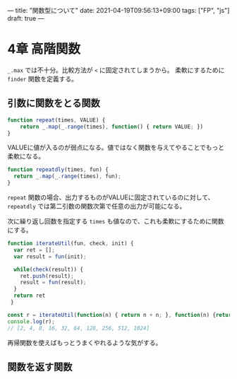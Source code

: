 ---
title: "関数型について"
date: 2021-04-19T09:56:13+09:00
tags: ["FP", "js"]
draft: true
---

* 4章 高階関数
  
~_.max~ では不十分。比較方法が ~<~ に固定されてしまうから。
柔軟にするために ~finder~ 関数を定義する。

** 引数に関数をとる関数

#+BEGIN_SRC js
  function repeat(times, VALUE) {
      return _.map(_.range(times), function() { return VALUE; })
  }
#+END_SRC

VALUEに値が入るのが弱点になる。値ではなく関数を与えてやることでもっと柔軟になる。

#+BEGIN_SRC js
  function repeatdly(times, fun) {    
    return _.map(_.range(times), fun);
  }
#+END_SRC


~repeat~ 関数の場合、出力するものがVALUEに固定されているのに対して、
~repeatdly~ では第二引数の関数次第で任意の出力が可能になる。

次に繰り返し回数を指定する ~times~ も値なので、これも柔軟にするために関数にする。

#+BEGIN_SRC js :results scalar
  function iterateUtil(fun, check, init) {
    var ret = [];
    var result = fun(init);

    while(check(result)) {
      ret.push(result);
      result = fun(result);
    }
    return ret
   }

  const r = iterateUtil(function(n) { return n + n; }, function(n) {return n <= 1024;}, 1);
  console.log(r);
  // [2, 4, 8, 16, 32, 64, 128, 256, 512, 1024]
#+END_SRC

#+RESULTS:
# : [
# :     2,    4,   8,  16,
# :    32,   64, 128, 256,
# :   512, 1024
# : ]
# : undefined

再帰関数を使えばもっとうまくやれるような気がする。

** 関数を返す関数

